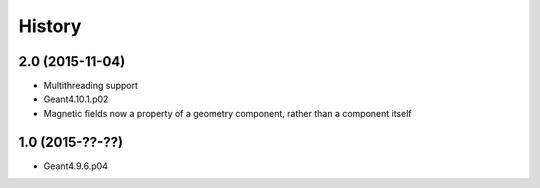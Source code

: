 History
=======

2.0 (2015-11-04)
----------------

* Multithreading support
* Geant4.10.1.p02
* Magnetic fields now a property of a geometry component, rather than a component itself


1.0 (2015-??-??)
------------------

* Geant4.9.6.p04
